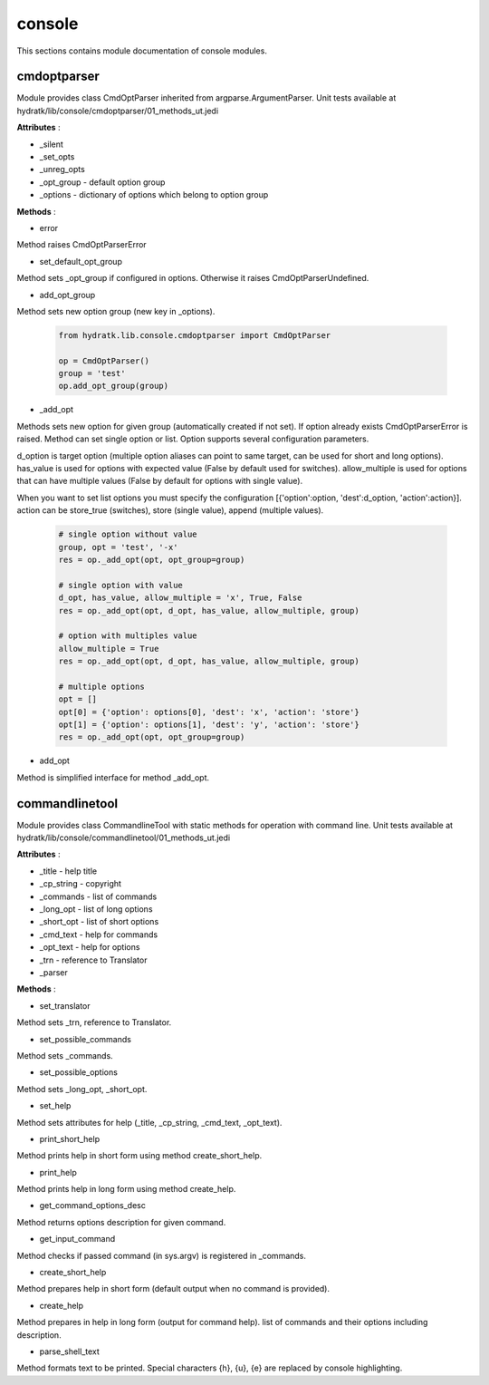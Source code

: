 .. _module_hydra_lib_console:

console
=======

This sections contains module documentation of console modules.

cmdoptparser
^^^^^^^^^^^^

Module provides class CmdOptParser inherited from argparse.ArgumentParser.
Unit tests available at hydratk/lib/console/cmdoptparser/01_methods_ut.jedi

**Attributes** :

* _silent
* _set_opts
* _unreg_opts
* _opt_group - default option group
* _options - dictionary of options which belong to option group

**Methods** :

* error

Method raises CmdOptParserError

* set_default_opt_group

Method sets _opt_group if configured in options. Otherwise it raises CmdOptParserUndefined.

* add_opt_group

Method sets new option group (new key in _options).

  .. code-block:: python
  
     from hydratk.lib.console.cmdoptparser import CmdOptParser
     
     op = CmdOptParser()
     group = 'test'
     op.add_opt_group(group)

* _add_opt

Methods sets new option for given group (automatically created if not set). If option already exists CmdOptParserError is raised.
Method can set single option or list. Option supports several configuration parameters.

d_option is target option (multiple option aliases can point to same target, can be used for short and long options).
has_value is used for options with expected value (False by default used for switches). allow_multiple is used for options
that can have multiple values (False by default for options with single value).

When you want to set list options you must specify the configuration [{'option':option, 'dest':d_option, 'action':action}].
action can be store_true (switches), store (single value), append (multiple values).

  .. code-block:: python
  
     # single option without value
     group, opt = 'test', '-x'
     res = op._add_opt(opt, opt_group=group)
     
     # single option with value
     d_opt, has_value, allow_multiple = 'x', True, False
     res = op._add_opt(opt, d_opt, has_value, allow_multiple, group)
     
     # option with multiples value
     allow_multiple = True
     res = op._add_opt(opt, d_opt, has_value, allow_multiple, group)
     
     # multiple options
     opt = []
     opt[0] = {'option': options[0], 'dest': 'x', 'action': 'store'}
     opt[1] = {'option': options[1], 'dest': 'y', 'action': 'store'}
     res = op._add_opt(opt, opt_group=group)  
     
* add_opt

Method is simplified interface for method _add_opt.
                 
commandlinetool
^^^^^^^^^^^^^^^

Module provides class CommandlineTool with static methods for operation with command line.
Unit tests available at hydratk/lib/console/commandlinetool/01_methods_ut.jedi                 

**Attributes** :

* _title - help title
* _cp_string - copyright
* _commands - list of commands
* _long_opt - list of long options
* _short_opt - list of short options
* _cmd_text - help for commands
* _opt_text - help for options
* _trn - reference to Translator
* _parser

**Methods** :

* set_translator

Method sets _trn, reference to Translator.

* set_possible_commands

Method sets _commands.

* set_possible_options

Method sets _long_opt, _short_opt.

* set_help

Method sets attributes for help (_title, _cp_string, _cmd_text, _opt_text).

* print_short_help

Method prints help in short form using method create_short_help.

* print_help

Method prints help in long form using method create_help.

* get_command_options_desc

Method returns options description for given command.

* get_input_command

Method checks if passed command (in sys.argv) is registered in _commands.

* create_short_help

Method prepares help in short form (default output when no command is provided).

* create_help

Method prepares in help in long form (output for command help). list of commands and their options including description.

* parse_shell_text

Method formats text to be printed. Special characters {h}, {u}, {e} are replaced by console highlighting.